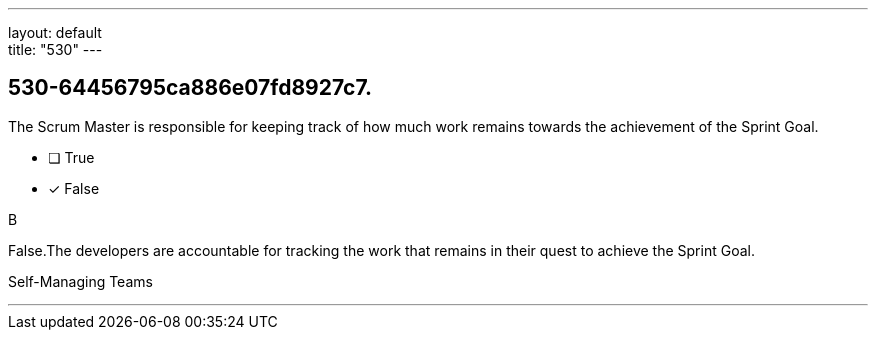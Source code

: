 ---
layout: default + 
title: "530"
---


[#question]
== 530-64456795ca886e07fd8927c7.

****

[#query]
--
The Scrum Master is responsible for keeping track of how much work remains towards the achievement of the Sprint Goal.
--

[#list]
--
* [ ] True
* [*] False

--
****

[#answer]
B

[#explanation]
--
False.The developers are accountable for tracking the work that remains in their quest to achieve the Sprint Goal.
--

[#ka]
Self-Managing Teams

'''


